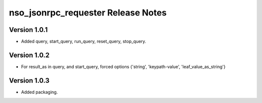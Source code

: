 nso_jsonrpc_requester Release Notes
===================================

Version 1.0.1
~~~~~~~~~~~~~

* Added query, start_query, run_query, reset_query, stop_query.

Version 1.0.2
~~~~~~~~~~~~~

* For result_as in query, and start_query, forced options {'string', 'keypath-value', 'leaf_value_as_string'}

Version 1.0.3
~~~~~~~~~~~~~

* Added packaging.
